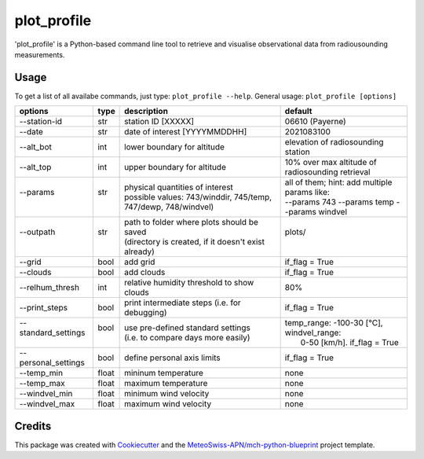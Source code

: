 ============
plot_profile
============

'plot_profile' is a Python-based command line tool to retrieve and visualise observational data from radiousounding measurements.

Usage
--------
To get a list of all availabe commands, just type:
``plot_profile --help``.
General usage: ``plot_profile [options]``

+---------------------------+------+-----------------------------------------------------------------+--------------------------------------------------+
| options                   | type | description                                                     | default                                          |
+===========================+======+=================================================================+==================================================+
| --station-id              | str  | station ID [XXXXX]                                              | 06610 (Payerne)                                  |
+---------------------------+------+-----------------------------------------------------------------+--------------------------------------------------+
| --date                    | str  | date of interest [YYYYMMDDHH]                                   | 2021083100                                       |
+---------------------------+------+-----------------------------------------------------------------+--------------------------------------------------+
| --alt_bot                 | int  | lower boundary for altitude                                     | elevation of radiosounding station               |
+---------------------------+------+-----------------------------------------------------------------+--------------------------------------------------+
| --alt_top                 | int  | upper boundary for altitude                                     | 10% over max altitude of radiosounding retrieval |
+---------------------------+------+-----------------------------------------------------------------+--------------------------------------------------+
|| --params                 || str || physical quantities of interest                                || all of them; hint: add multiple params like:    |
||                          ||     || possible values: 743/winddir, 745/temp, 747/dewp, 748/windvel) || --params 743 --params temp   --params windvel   |
+---------------------------+------+-----------------------------------------------------------------+--------------------------------------------------+
|| --outpath                || str || path to folder where plots should be saved                     || plots/                                          |
||                          ||     || (directory is created, if it doesn't exist already)            ||                                                 |
+---------------------------+------+-----------------------------------------------------------------+--------------------------------------------------+
|  --grid                   | bool | add grid                                                        | if_flag = True                                   |
+---------------------------+------+-----------------------------------------------------------------+--------------------------------------------------+
|  --clouds                 | bool | add clouds                                                      | if_flag = True                                   |
+---------------------------+------+-----------------------------------------------------------------+--------------------------------------------------+
|  --relhum_thresh          | int  | relative humidity threshold to show clouds                      | 80%                                              |
+---------------------------+------+-----------------------------------------------------------------+--------------------------------------------------+
|  --print_steps            | bool | print intermediate steps (i.e. for debugging)                   | if_flag = True                                   |
+---------------------------+------+-----------------------------------------------------------------+--------------------------------------------------+
|| --standard_settings      || bool|| use pre-defined standard settings                              || temp_range: -100-30 [°C], windvel_range:        |
||                          ||     || (i.e. to compare days more easily)                             ||  0-50 [km/h]. if_flag = True                    |
+---------------------------+------+-----------------------------------------------------------------+--------------------------------------------------+
|  --personal_settings      | bool | define personal axis limits                                     | if_flag = True                                   |
+---------------------------+------+-----------------------------------------------------------------+--------------------------------------------------+
|  --temp_min               | float| mininum temperature                                             | none                                             |
+---------------------------+------+-----------------------------------------------------------------+--------------------------------------------------+
|  --temp_max               | float| maximum temperature                                             | none                                             |
+---------------------------+------+-----------------------------------------------------------------+--------------------------------------------------+
|  --windvel_min            | float| minimum wind velocity                                           | none                                             |
+---------------------------+------+-----------------------------------------------------------------+--------------------------------------------------+
|  --windvel_max            | float| maximum wind velocity                                           | none                                             |
+---------------------------+------+-----------------------------------------------------------------+--------------------------------------------------+


Credits
-------

This package was created with `Cookiecutter`_ and the `MeteoSwiss-APN/mch-python-blueprint`_ project template.

.. _`Cookiecutter`: https://github.com/audreyr/cookiecutter
.. _`MeteoSwiss-APN/mch-python-blueprint`: https://github.com/MeteoSwiss-APN/mch-python-blueprint
